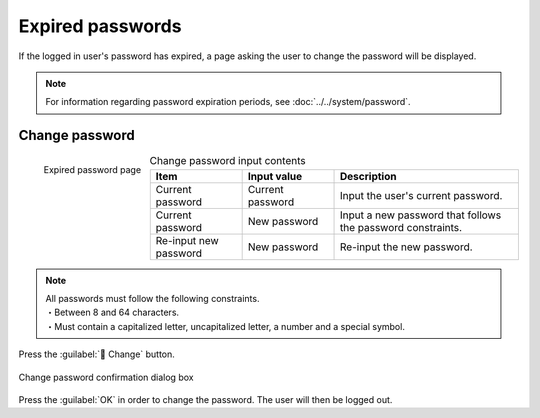 ========================
Expired passwords
========================

| If the logged in user's password has expired, a page asking the user to change the password will be displayed.

.. note:: 
    | For information regarding password expiration periods, see :doc:`../../system/password`.

Change password
==============

.. figure:: /images/ja/login/expired_password02.png
   :scale: 30%
   :align: left

   Expired password page

.. csv-table:: Change password input contents
   :header: Item, Input value, Description
   :widths: 15, 15, 30

   Current password, Current password, Input the user's current password.
   Current password, New password, Input a new password that follows the password constraints.
   Re-input new password, New password, Re-input the new password.

.. note:: | All passwords must follow the following constraints.
          | ・Between 8 and 64 characters.
          | ・Must contain a capitalized letter, uncapitalized letter, a number and a special symbol.

.. raw:: html

   <div style="clear:both;"></div>

|  Press the :guilabel:` Change` button.

.. figure:: /images/ja/login/expired_password03.png
   :scale: 30%
   :align: center
   :alt: "Change password confirmation dialog box"

   Change password confirmation dialog box

.. raw:: html

   <div style="clear:both;"></div>

| Press the :guilabel:`OK` in order to change the password. The user will then be logged out.
